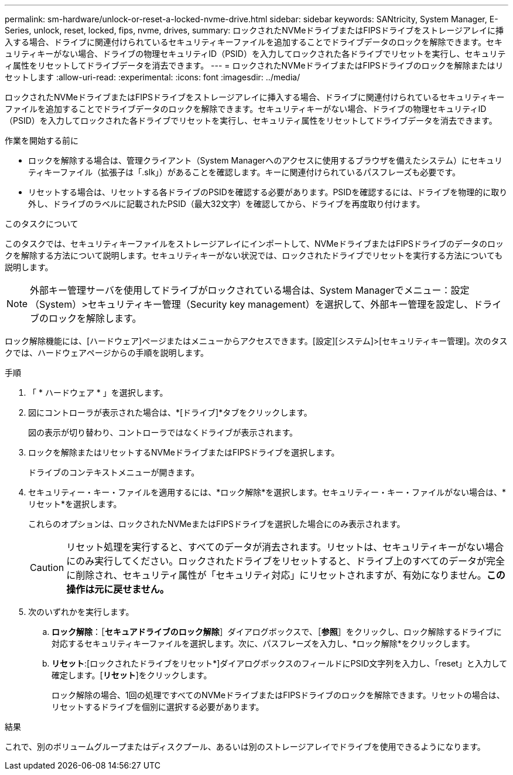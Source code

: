 ---
permalink: sm-hardware/unlock-or-reset-a-locked-nvme-drive.html 
sidebar: sidebar 
keywords: SANtricity, System Manager, E-Series, unlock, reset, locked, fips, nvme, drives, 
summary: ロックされたNVMeドライブまたはFIPSドライブをストレージアレイに挿入する場合、ドライブに関連付けられているセキュリティキーファイルを追加することでドライブデータのロックを解除できます。セキュリティキーがない場合、ドライブの物理セキュリティID（PSID）を入力してロックされた各ドライブでリセットを実行し、セキュリティ属性をリセットしてドライブデータを消去できます。 
---
= ロックされたNVMeドライブまたはFIPSドライブのロックを解除またはリセットします
:allow-uri-read: 
:experimental: 
:icons: font
:imagesdir: ../media/


[role="lead"]
ロックされたNVMeドライブまたはFIPSドライブをストレージアレイに挿入する場合、ドライブに関連付けられているセキュリティキーファイルを追加することでドライブデータのロックを解除できます。セキュリティキーがない場合、ドライブの物理セキュリティID（PSID）を入力してロックされた各ドライブでリセットを実行し、セキュリティ属性をリセットしてドライブデータを消去できます。

.作業を開始する前に
* ロックを解除する場合は、管理クライアント（System Managerへのアクセスに使用するブラウザを備えたシステム）にセキュリティキーファイル（拡張子は「.slk」）があることを確認します。キーに関連付けられているパスフレーズも必要です。
* リセットする場合は、リセットする各ドライブのPSIDを確認する必要があります。PSIDを確認するには、ドライブを物理的に取り外し、ドライブのラベルに記載されたPSID（最大32文字）を確認してから、ドライブを再度取り付けます。


.このタスクについて
このタスクでは、セキュリティキーファイルをストレージアレイにインポートして、NVMeドライブまたはFIPSドライブのデータのロックを解除する方法について説明します。セキュリティキーがない状況では、ロックされたドライブでリセットを実行する方法についても説明します。

[NOTE]
====
外部キー管理サーバを使用してドライブがロックされている場合は、System Managerでメニュー：設定（System）>セキュリティキー管理（Security key management）を選択して、外部キー管理を設定し、ドライブのロックを解除します。

====
ロック解除機能には、[ハードウェア]ページまたはメニューからアクセスできます。[設定][システム]>[セキュリティキー管理]。次のタスクでは、ハードウェアページからの手順を説明します。

.手順
. 「 * ハードウェア * 」を選択します。
. 図にコントローラが表示された場合は、*[ドライブ]*タブをクリックします。
+
図の表示が切り替わり、コントローラではなくドライブが表示されます。

. ロックを解除またはリセットするNVMeドライブまたはFIPSドライブを選択します。
+
ドライブのコンテキストメニューが開きます。

. セキュリティー・キー・ファイルを適用するには、*ロック解除*を選択します。セキュリティー・キー・ファイルがない場合は、*リセット*を選択します。
+
これらのオプションは、ロックされたNVMeまたはFIPSドライブを選択した場合にのみ表示されます。

+
[CAUTION]
====
リセット処理を実行すると、すべてのデータが消去されます。リセットは、セキュリティキーがない場合にのみ実行してください。ロックされたドライブをリセットすると、ドライブ上のすべてのデータが完全に削除され、セキュリティ属性が「セキュリティ対応」にリセットされますが、有効になりません。*この操作は元に戻せません。*

====
. 次のいずれかを実行します。
+
.. *ロック解除*：［*セキュアドライブのロック解除*］ダイアログボックスで、［*参照*］をクリックし、ロック解除するドライブに対応するセキュリティキーファイルを選択します。次に、パスフレーズを入力し、*ロック解除*をクリックします。
.. *リセット*:[ロックされたドライブをリセット*]ダイアログボックスのフィールドにPSID文字列を入力し、「reset」と入力して確定します。[*リセット*]をクリックします。
+
ロック解除の場合、1回の処理ですべてのNVMeドライブまたはFIPSドライブのロックを解除できます。リセットの場合は、リセットするドライブを個別に選択する必要があります。





.結果
これで、別のボリュームグループまたはディスクプール、あるいは別のストレージアレイでドライブを使用できるようになります。
